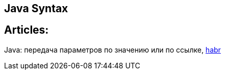 == Java Syntax

== Articles:

Java: передача параметров по значению или по ссылке, https://habr.com/ru/company/otus/blog/551026/[habr]